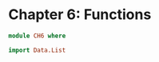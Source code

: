 #+PROPERTY: tangle src/ch6.hs

* Chapter 6: Functions

  # Tangle with C-c C-x v t   (org-babel-tangle)
  #   or with F6

  #+BEGIN_SRC haskell
    module CH6 where

    import Data.List
  #+end_src
